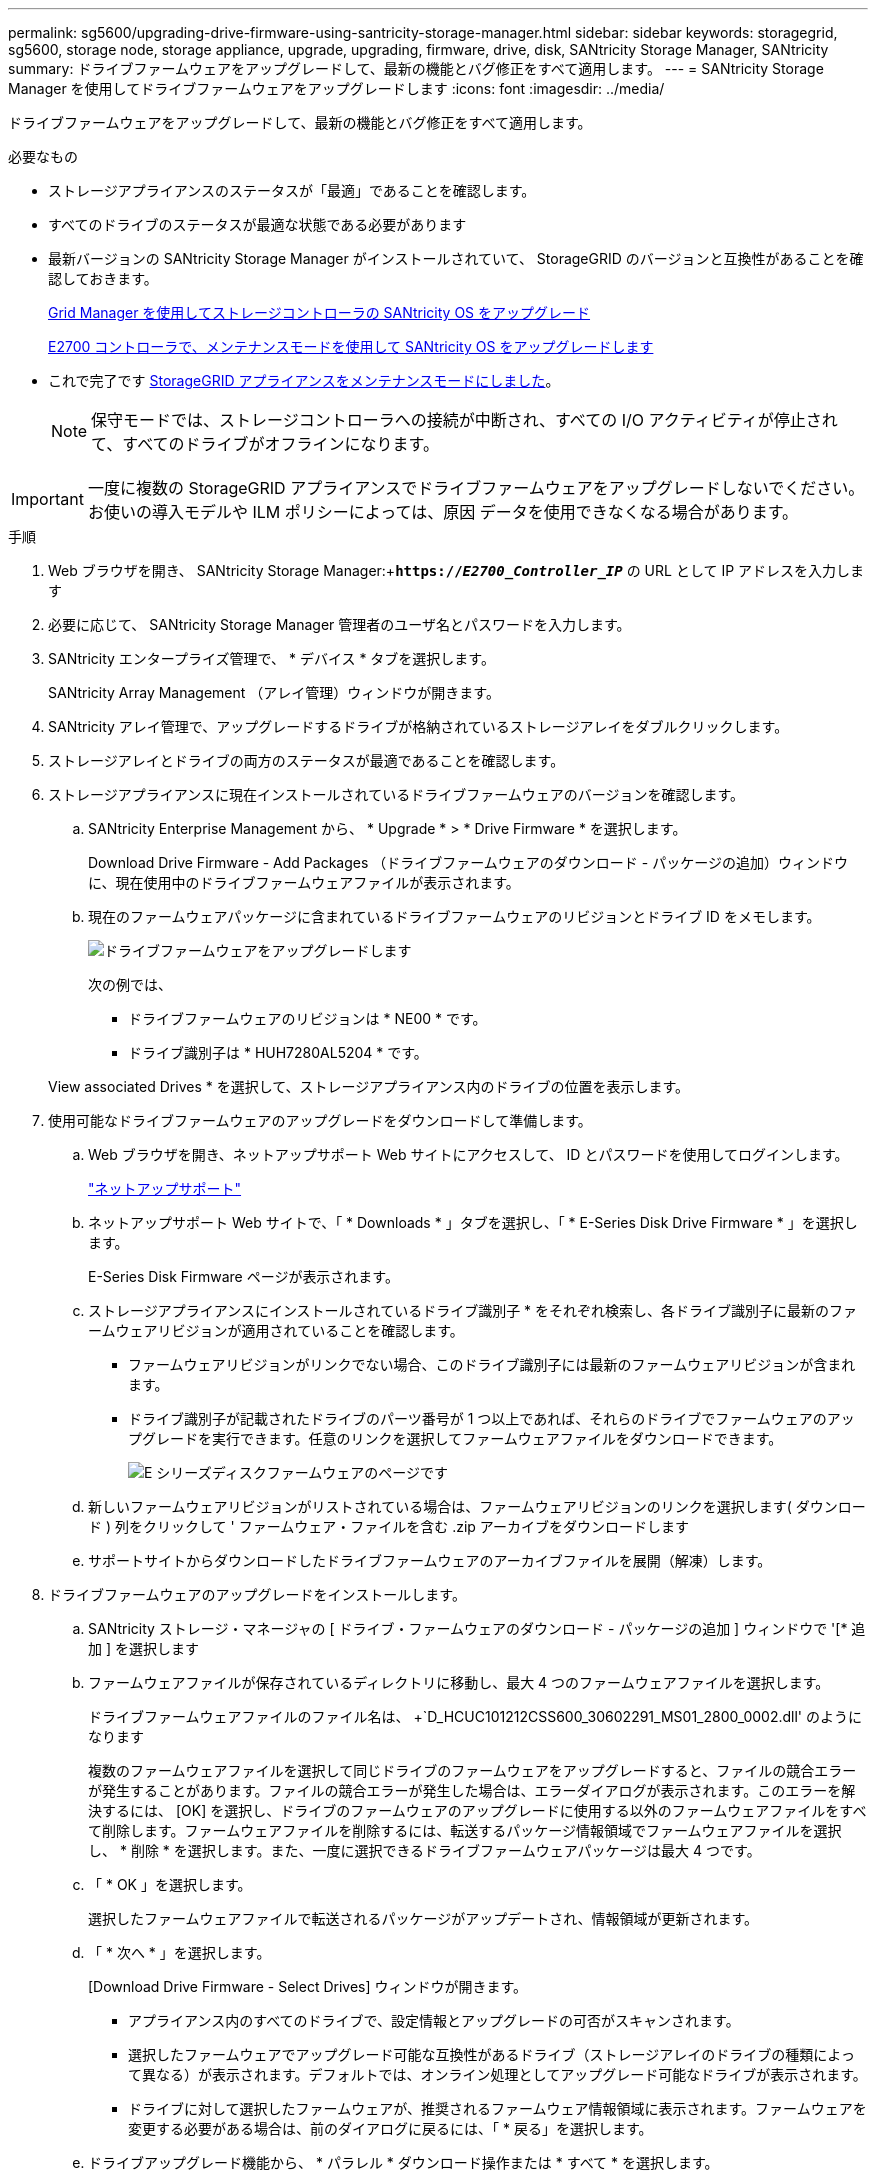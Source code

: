 ---
permalink: sg5600/upgrading-drive-firmware-using-santricity-storage-manager.html 
sidebar: sidebar 
keywords: storagegrid, sg5600, storage node, storage appliance, upgrade, upgrading, firmware, drive, disk, SANtricity Storage Manager, SANtricity 
summary: ドライブファームウェアをアップグレードして、最新の機能とバグ修正をすべて適用します。 
---
= SANtricity Storage Manager を使用してドライブファームウェアをアップグレードします
:icons: font
:imagesdir: ../media/


[role="lead"]
ドライブファームウェアをアップグレードして、最新の機能とバグ修正をすべて適用します。

.必要なもの
* ストレージアプライアンスのステータスが「最適」であることを確認します。
* すべてのドライブのステータスが最適な状態である必要があります
* 最新バージョンの SANtricity Storage Manager がインストールされていて、 StorageGRID のバージョンと互換性があることを確認しておきます。
+
xref:upgrading-santricity-os-on-storage-controllers-using-grid-manager-sg5600.adoc[Grid Manager を使用してストレージコントローラの SANtricity OS をアップグレード]

+
xref:upgrading-santricity-os-on-e2700-controller-using-maintenance-mode.adoc[E2700 コントローラで、メンテナンスモードを使用して SANtricity OS をアップグレードします]

* これで完了です xref:placing-appliance-into-maintenance-mode.adoc[StorageGRID アプライアンスをメンテナンスモードにしました]。
+

NOTE: 保守モードでは、ストレージコントローラへの接続が中断され、すべての I/O アクティビティが停止されて、すべてのドライブがオフラインになります。




IMPORTANT: 一度に複数の StorageGRID アプライアンスでドライブファームウェアをアップグレードしないでください。お使いの導入モデルや ILM ポリシーによっては、原因 データを使用できなくなる場合があります。

.手順
. Web ブラウザを開き、 SANtricity Storage Manager:+`*https://_E2700_Controller_IP_*` の URL として IP アドレスを入力します
. 必要に応じて、 SANtricity Storage Manager 管理者のユーザ名とパスワードを入力します。
. SANtricity エンタープライズ管理で、 * デバイス * タブを選択します。
+
SANtricity Array Management （アレイ管理）ウィンドウが開きます。

. SANtricity アレイ管理で、アップグレードするドライブが格納されているストレージアレイをダブルクリックします。
. ストレージアレイとドライブの両方のステータスが最適であることを確認します。
. ストレージアプライアンスに現在インストールされているドライブファームウェアのバージョンを確認します。
+
.. SANtricity Enterprise Management から、 * Upgrade * > * Drive Firmware * を選択します。
+
Download Drive Firmware - Add Packages （ドライブファームウェアのダウンロード - パッケージの追加）ウィンドウに、現在使用中のドライブファームウェアファイルが表示されます。

.. 現在のファームウェアパッケージに含まれているドライブファームウェアのリビジョンとドライブ ID をメモします。
+
image::../media/sg_storagemanager_upgrade_drive_firmware.png[ドライブファームウェアをアップグレードします]

+
次の例では、

+
*** ドライブファームウェアのリビジョンは * NE00 * です。
*** ドライブ識別子は * HUH7280AL5204 * です。




+
View associated Drives * を選択して、ストレージアプライアンス内のドライブの位置を表示します。

. 使用可能なドライブファームウェアのアップグレードをダウンロードして準備します。
+
.. Web ブラウザを開き、ネットアップサポート Web サイトにアクセスして、 ID とパスワードを使用してログインします。
+
https://mysupport.netapp.com/site/["ネットアップサポート"^]

.. ネットアップサポート Web サイトで、「 * Downloads * 」タブを選択し、「 * E-Series Disk Drive Firmware * 」を選択します。
+
E-Series Disk Firmware ページが表示されます。

.. ストレージアプライアンスにインストールされているドライブ識別子 * をそれぞれ検索し、各ドライブ識別子に最新のファームウェアリビジョンが適用されていることを確認します。
+
*** ファームウェアリビジョンがリンクでない場合、このドライブ識別子には最新のファームウェアリビジョンが含まれます。
*** ドライブ識別子が記載されたドライブのパーツ番号が 1 つ以上であれば、それらのドライブでファームウェアのアップグレードを実行できます。任意のリンクを選択してファームウェアファイルをダウンロードできます。
+
image::../media/sg_storage_mgr_download_drive_firmware.png[E シリーズディスクファームウェアのページです]



.. 新しいファームウェアリビジョンがリストされている場合は、ファームウェアリビジョンのリンクを選択します( ダウンロード ) 列をクリックして ' ファームウェア・ファイルを含む .zip アーカイブをダウンロードします
.. サポートサイトからダウンロードしたドライブファームウェアのアーカイブファイルを展開（解凍）します。


. ドライブファームウェアのアップグレードをインストールします。
+
.. SANtricity ストレージ・マネージャの [ ドライブ・ファームウェアのダウンロード - パッケージの追加 ] ウィンドウで '[* 追加 ] を選択します
.. ファームウェアファイルが保存されているディレクトリに移動し、最大 4 つのファームウェアファイルを選択します。
+
ドライブファームウェアファイルのファイル名は、 +`D_HCUC101212CSS600_30602291_MS01_2800_0002.dll' のようになります

+
複数のファームウェアファイルを選択して同じドライブのファームウェアをアップグレードすると、ファイルの競合エラーが発生することがあります。ファイルの競合エラーが発生した場合は、エラーダイアログが表示されます。このエラーを解決するには、 [OK] を選択し、ドライブのファームウェアのアップグレードに使用する以外のファームウェアファイルをすべて削除します。ファームウェアファイルを削除するには、転送するパッケージ情報領域でファームウェアファイルを選択し、 * 削除 * を選択します。また、一度に選択できるドライブファームウェアパッケージは最大 4 つです。

.. 「 * OK 」を選択します。
+
選択したファームウェアファイルで転送されるパッケージがアップデートされ、情報領域が更新されます。

.. 「 * 次へ * 」を選択します。
+
[Download Drive Firmware - Select Drives] ウィンドウが開きます。

+
*** アプライアンス内のすべてのドライブで、設定情報とアップグレードの可否がスキャンされます。
*** 選択したファームウェアでアップグレード可能な互換性があるドライブ（ストレージアレイのドライブの種類によって異なる）が表示されます。デフォルトでは、オンライン処理としてアップグレード可能なドライブが表示されます。
*** ドライブに対して選択したファームウェアが、推奨されるファームウェア情報領域に表示されます。ファームウェアを変更する必要がある場合は、前のダイアログに戻るには、「 * 戻る」を選択します。


.. ドライブアップグレード機能から、 * パラレル * ダウンロード操作または * すべて * を選択します。
+
アプライアンスがメンテナンスモードになっていて、すべてのドライブとすべてのボリュームの I/O アクティビティが停止されているため、これらのアップグレード方式のいずれかを使用できます。

.. 互換性のあるドライブで、選択したファームウェアファイルをアップグレードするドライブを選択します。
+
*** ドライブを 1 つ以上アップグレードする場合は、各ドライブを選択します。
*** 互換性のあるすべてのドライブについて、 * すべて選択 * を選択します。
+
ベストプラクティスとして、同じモデルのドライブをすべて同じファームウェアリビジョンにアップグレードすることを推奨します。



.. 「完了」を選択し、「はい」と入力して「 * OK 」を選択します。
+
*** ドライブファームウェアのダウンロードとアップグレードが開始され、すべてのドライブのファームウェア転送のステータスが Download Drive Firmware - Progress で示されます。
*** アップグレードに参加している各ドライブのステータスが、更新されたデバイスの転送の進行状況列に表示されます。
+
24 ドライブのシステムですべてのドライブがアップグレードされている場合は、ドライブファームウェアの並行アップグレード処理が完了するまでに最大 90 秒かかることがあります。大規模なシステムでは、実行時間が少し長くなります。



.. ファームウェアのアップグレードプロセスでは、 + を実行できます
+
*** [* Stop] を選択して、進行中のファームウェアのアップグレードを停止します。実行中のファームウェアのアップグレードが完了します。ファームウェアアップグレードを試行したドライブには、それぞれのステータスが表示されます。残りのドライブのステータスが「 Not Attempted 」と表示されます。
+

IMPORTANT: ドライブファームウェアのアップグレードプロセスを停止すると、データが失われたり、ドライブを使用できなくなったりする可能性があります。

*** [ 名前を付けて保存 ] を選択して、ファームウェアアップグレードの進行状況の概要に関するテキストレポートを保存します。レポートは、デフォルトの .log ファイル拡張子で保存されます。ファイル拡張子またはディレクトリを変更する場合は、 [Save Drive Download Log] でパラメータを変更します。


.. ドライブファームウェアのダウンロード - 進捗状況を監視します。ドライブの更新領域には、ファームウェアのアップグレードが予定されているドライブのリストと、各ドライブのダウンロードおよびアップグレードの転送ステータスが表示されます。
+
アップグレードに参加している各ドライブの進捗状況とステータスが Transfer Progress 列に表示されます。アップグレード中にエラーが発生した場合は、推奨される対処方法を実行します。

+
*** * 保留中 *
+
スケジュールされているがまだ開始されていないオンラインファームウェアダウンロード処理の場合は、このステータスが表示されます。

*** * 実行中 *
+
ファームウェアをドライブに転送しています。

*** * 再構成を実行中 *
+
このステータスは、ドライブの高速再構築中にボリューム転送が実行された場合に表示されます。コントローラのリセットまたは障害が原因で、コントローラ所有者がボリュームを転送している場合が一般的です。

+
ドライブの完全な再構築が開始されます。

*** * 失敗 - 一部 *
+
問題が発生して残りのファイルを転送できなくなるまで、ファームウェアはドライブに一部だけ転送されました。

*** * 失敗 - 無効な状態 *
+
ファームウェアが無効です。

*** * 失敗 - その他 *
+
ドライブの物理的な問題が原因で、ファームウェアをダウンロードできませんでした。

*** * 未試行 *
+
ファームウェアがダウンロードされませんでした。ダウンロードが停止してからアップグレードを実行できなかった、ドライブがアップグレードの対象にならなかった、エラーが原因でダウンロードができなかったなどのさまざまな理由が原因である可能性があります。

*** * 成功 *
+
ファームウェアが正常にダウンロードされました。





. ドライブファームウェアのアップグレードが完了したら、次の手順を実行
+
** ドライブファームウェアダウンロードウィザードを閉じるには、 * 閉じる * を選択します。
** ウィザードを再開するには、 * 転送詳細 * を選択します。


. この手順 が正常に完了し、ノードを保守モードにしている間に実行する追加の手順がある場合は、すぐに実行します。処理が完了した場合、または何らかの障害が発生して最初からやり直したい場合は、 * Advanced * > * Reboot Controller * を選択し、次のいずれかのオプションを選択します。
+
** [Reboot into StorageGRID （の再起動） ] を選択します
** メンテナンスモードを維持したままコントローラをリブートするには、 * Reboot into Maintenance Mode * を選択します。手順 で障害が発生したために最初からやり直す場合は、このオプションを選択します。ノードのリブートが完了したら、障害が発生した手順 の該当する手順から再起動します。
+
image::../media/reboot_controller_from_maintenance_mode.png[コントローラをメンテナンスモードでリブートします]

+
アプライアンスがリブートしてグリッドに再参加するまでに最大 20 分かかることがあります。リブートが完了し、ノードが再びグリッドに参加したことを確認するには、 Grid Manager に戻ります。ノード * ページには、アプライアンスノードの正常なステータス（ノード名の左側にアイコンが表示されない）が表示されます。これは、アクティブなアラートがなく、ノードがグリッドに接続されていることを示します。

+
image::../media/node_rejoin_grid_confirmation.png[アプライアンスノードがグリッドに再参加しました]




